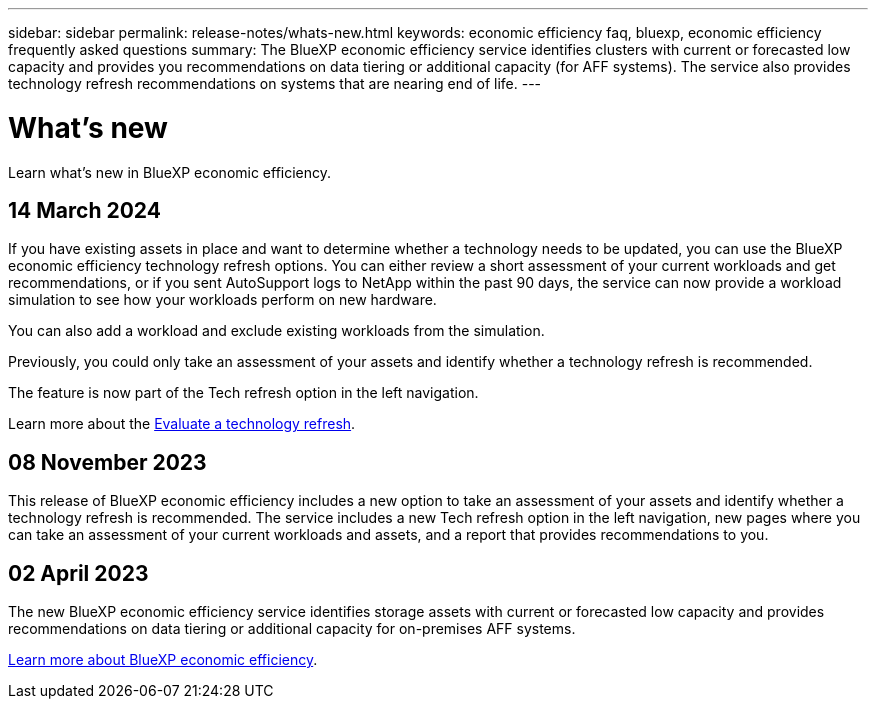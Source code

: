 ---
sidebar: sidebar
permalink: release-notes/whats-new.html
keywords: economic efficiency faq, bluexp, economic efficiency frequently asked questions
summary: The BlueXP economic efficiency service identifies clusters with current or forecasted low capacity and provides you recommendations on data tiering or additional capacity (for AFF systems). The service also provides technology refresh recommendations on systems that are nearing end of life. 
---

= What's new
:hardbreaks:
:icons: font
:imagesdir: ../media/

[.lead]
Learn what’s new in BlueXP economic efficiency.

//tag::whats-new[]

== 14 March 2024 

If you have existing assets in place and want to determine whether a technology needs to be updated, you can use the BlueXP economic efficiency technology refresh options. You can either review a short assessment of your current workloads and get recommendations, or if you sent AutoSupport logs to NetApp within the past 90 days, the service can now provide a workload simulation to see how your workloads perform on new hardware.

You can also add a workload and exclude existing workloads from the simulation. 

Previously, you could only take an assessment of your assets and identify whether a technology refresh is recommended. 

The feature is now part of the Tech refresh option in the left navigation. 

Learn more about the link:../use/tech-refresh.html[Evaluate a technology refresh].

//Learn more about the https://docs.netapp.com/us-en/bluexp-economic-efficiency/use/tech-refresh.html[Evaluate a technology refresh].

== 08 November 2023 
This release of BlueXP economic efficiency includes a new option to take an assessment of your assets and identify whether a technology refresh is recommended. The service includes a new Tech refresh option in the left navigation, new pages where you can take an assessment of your current workloads and assets, and a report that provides recommendations to you. 

== 02 April 2023 

The new BlueXP economic efficiency service identifies storage assets with current or forecasted low capacity and provides recommendations on data tiering or additional capacity for on-premises AFF systems.

link:https://docs.netapp.com/us-en/bluexp-economic-efficiency/get-started/intro.html[Learn more about BlueXP economic efficiency]. 
//include 3 most recent releases
//end::whats-new[]